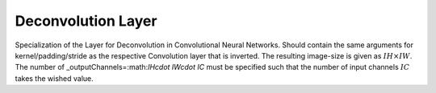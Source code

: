 ********************
Deconvolution Layer
********************

Specialization of the Layer for Deconvolution in Convolutional Neural Networks. Should contain the same arguments for kernel/padding/stride as the respective Convolution layer that is inverted. The resulting image-size is given as :math:`IH\times IW`. The number of 
_outputChannels=:math:`IH\cdot IW\cdot IC` must be specified such that the number of input channels :math:`IC` takes the wished value.